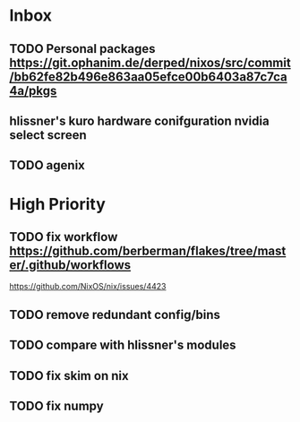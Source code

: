 * Inbox
** TODO Personal packages https://git.ophanim.de/derped/nixos/src/commit/bb62fe82b496e863aa05efce00b6403a87c7ca4a/pkgs
** hlissner's kuro hardware conifguration nvidia select screen
** TODO agenix
* High Priority
** TODO fix workflow https://github.com/berberman/flakes/tree/master/.github/workflows
https://github.com/NixOS/nix/issues/4423
** TODO remove redundant config/bins
** TODO compare with hlissner's modules
** TODO fix skim on nix
** TODO fix numpy
